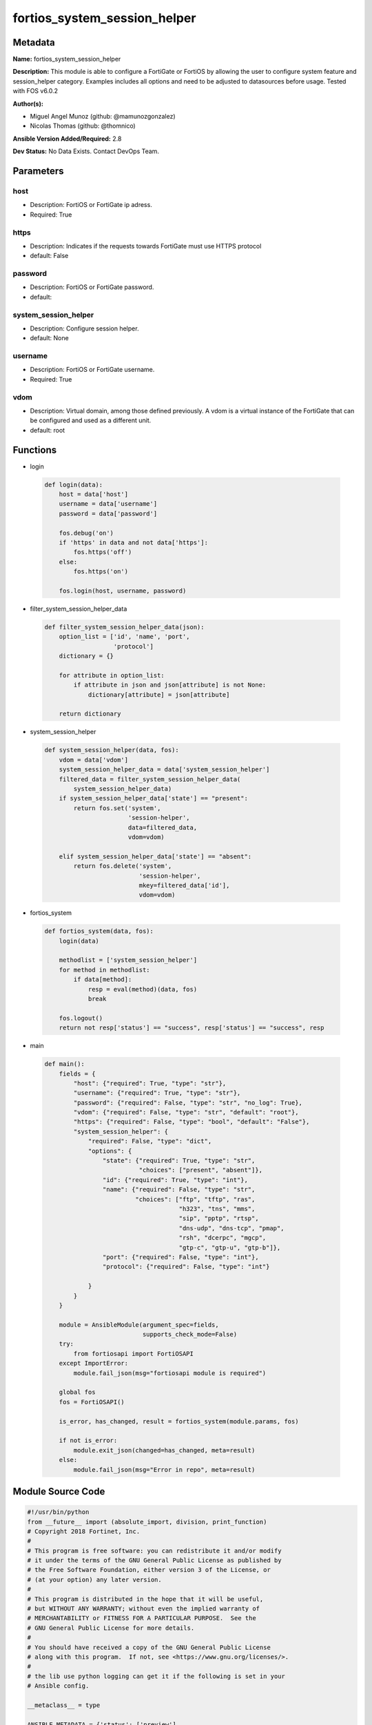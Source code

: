 =============================
fortios_system_session_helper
=============================


Metadata
--------




**Name:** fortios_system_session_helper

**Description:** This module is able to configure a FortiGate or FortiOS by allowing the user to configure system feature and session_helper category. Examples includes all options and need to be adjusted to datasources before usage. Tested with FOS v6.0.2


**Author(s):** 

- Miguel Angel Munoz (github: @mamunozgonzalez)

- Nicolas Thomas (github: @thomnico)



**Ansible Version Added/Required:** 2.8

**Dev Status:** No Data Exists. Contact DevOps Team.

Parameters
----------

host
++++

- Description: FortiOS or FortiGate ip adress.

  

- Required: True

https
+++++

- Description: Indicates if the requests towards FortiGate must use HTTPS protocol

  

- default: False

password
++++++++

- Description: FortiOS or FortiGate password.

  

- default: 

system_session_helper
+++++++++++++++++++++

- Description: Configure session helper.

  

- default: None

username
++++++++

- Description: FortiOS or FortiGate username.

  

- Required: True

vdom
++++

- Description: Virtual domain, among those defined previously. A vdom is a virtual instance of the FortiGate that can be configured and used as a different unit.

  

- default: root




Functions
---------




- login

 .. code-block:: python

    def login(data):
        host = data['host']
        username = data['username']
        password = data['password']
    
        fos.debug('on')
        if 'https' in data and not data['https']:
            fos.https('off')
        else:
            fos.https('on')
    
        fos.login(host, username, password)
    
    

- filter_system_session_helper_data

 .. code-block:: python

    def filter_system_session_helper_data(json):
        option_list = ['id', 'name', 'port',
                       'protocol']
        dictionary = {}
    
        for attribute in option_list:
            if attribute in json and json[attribute] is not None:
                dictionary[attribute] = json[attribute]
    
        return dictionary
    
    

- system_session_helper

 .. code-block:: python

    def system_session_helper(data, fos):
        vdom = data['vdom']
        system_session_helper_data = data['system_session_helper']
        filtered_data = filter_system_session_helper_data(
            system_session_helper_data)
        if system_session_helper_data['state'] == "present":
            return fos.set('system',
                           'session-helper',
                           data=filtered_data,
                           vdom=vdom)
    
        elif system_session_helper_data['state'] == "absent":
            return fos.delete('system',
                              'session-helper',
                              mkey=filtered_data['id'],
                              vdom=vdom)
    
    

- fortios_system

 .. code-block:: python

    def fortios_system(data, fos):
        login(data)
    
        methodlist = ['system_session_helper']
        for method in methodlist:
            if data[method]:
                resp = eval(method)(data, fos)
                break
    
        fos.logout()
        return not resp['status'] == "success", resp['status'] == "success", resp
    
    

- main

 .. code-block:: python

    def main():
        fields = {
            "host": {"required": True, "type": "str"},
            "username": {"required": True, "type": "str"},
            "password": {"required": False, "type": "str", "no_log": True},
            "vdom": {"required": False, "type": "str", "default": "root"},
            "https": {"required": False, "type": "bool", "default": "False"},
            "system_session_helper": {
                "required": False, "type": "dict",
                "options": {
                    "state": {"required": True, "type": "str",
                              "choices": ["present", "absent"]},
                    "id": {"required": True, "type": "int"},
                    "name": {"required": False, "type": "str",
                             "choices": ["ftp", "tftp", "ras",
                                         "h323", "tns", "mms",
                                         "sip", "pptp", "rtsp",
                                         "dns-udp", "dns-tcp", "pmap",
                                         "rsh", "dcerpc", "mgcp",
                                         "gtp-c", "gtp-u", "gtp-b"]},
                    "port": {"required": False, "type": "int"},
                    "protocol": {"required": False, "type": "int"}
    
                }
            }
        }
    
        module = AnsibleModule(argument_spec=fields,
                               supports_check_mode=False)
        try:
            from fortiosapi import FortiOSAPI
        except ImportError:
            module.fail_json(msg="fortiosapi module is required")
    
        global fos
        fos = FortiOSAPI()
    
        is_error, has_changed, result = fortios_system(module.params, fos)
    
        if not is_error:
            module.exit_json(changed=has_changed, meta=result)
        else:
            module.fail_json(msg="Error in repo", meta=result)
    
    



Module Source Code
------------------

.. code-block:: python

    #!/usr/bin/python
    from __future__ import (absolute_import, division, print_function)
    # Copyright 2018 Fortinet, Inc.
    #
    # This program is free software: you can redistribute it and/or modify
    # it under the terms of the GNU General Public License as published by
    # the Free Software Foundation, either version 3 of the License, or
    # (at your option) any later version.
    #
    # This program is distributed in the hope that it will be useful,
    # but WITHOUT ANY WARRANTY; without even the implied warranty of
    # MERCHANTABILITY or FITNESS FOR A PARTICULAR PURPOSE.  See the
    # GNU General Public License for more details.
    #
    # You should have received a copy of the GNU General Public License
    # along with this program.  If not, see <https://www.gnu.org/licenses/>.
    #
    # the lib use python logging can get it if the following is set in your
    # Ansible config.
    
    __metaclass__ = type
    
    ANSIBLE_METADATA = {'status': ['preview'],
                        'supported_by': 'community',
                        'metadata_version': '1.1'}
    
    DOCUMENTATION = '''
    ---
    module: fortios_system_session_helper
    short_description: Configure session helper.
    description:
        - This module is able to configure a FortiGate or FortiOS by
          allowing the user to configure system feature and session_helper category.
          Examples includes all options and need to be adjusted to datasources before usage.
          Tested with FOS v6.0.2
    version_added: "2.8"
    author:
        - Miguel Angel Munoz (@mamunozgonzalez)
        - Nicolas Thomas (@thomnico)
    notes:
        - Requires fortiosapi library developed by Fortinet
        - Run as a local_action in your playbook
    requirements:
        - fortiosapi>=0.9.8
    options:
        host:
           description:
                - FortiOS or FortiGate ip adress.
           required: true
        username:
            description:
                - FortiOS or FortiGate username.
            required: true
        password:
            description:
                - FortiOS or FortiGate password.
            default: ""
        vdom:
            description:
                - Virtual domain, among those defined previously. A vdom is a
                  virtual instance of the FortiGate that can be configured and
                  used as a different unit.
            default: root
        https:
            description:
                - Indicates if the requests towards FortiGate must use HTTPS
                  protocol
            type: bool
            default: false
        system_session_helper:
            description:
                - Configure session helper.
            default: null
            suboptions:
                state:
                    description:
                        - Indicates whether to create or remove the object
                    choices:
                        - present
                        - absent
                id:
                    description:
                        - Session helper ID.
                    required: true
                name:
                    description:
                        - Helper name.
                    choices:
                        - ftp
                        - tftp
                        - ras
                        - h323
                        - tns
                        - mms
                        - sip
                        - pptp
                        - rtsp
                        - dns-udp
                        - dns-tcp
                        - pmap
                        - rsh
                        - dcerpc
                        - mgcp
                        - gtp-c
                        - gtp-u
                        - gtp-b
                port:
                    description:
                        - Protocol port.
                protocol:
                    description:
                        - Protocol number.
    '''
    
    EXAMPLES = '''
    - hosts: localhost
      vars:
       host: "192.168.122.40"
       username: "admin"
       password: ""
       vdom: "root"
      tasks:
      - name: Configure session helper.
        fortios_system_session_helper:
          host:  "{{ host }}"
          username: "{{ username }}"
          password: "{{ password }}"
          vdom:  "{{ vdom }}"
          system_session_helper:
            state: "present"
            id:  "3"
            name: "default_name_4"
            port: "5"
            protocol: "6"
    '''
    
    RETURN = '''
    build:
      description: Build number of the fortigate image
      returned: always
      type: string
      sample: '1547'
    http_method:
      description: Last method used to provision the content into FortiGate
      returned: always
      type: string
      sample: 'PUT'
    http_status:
      description: Last result given by FortiGate on last operation applied
      returned: always
      type: string
      sample: "200"
    mkey:
      description: Master key (id) used in the last call to FortiGate
      returned: success
      type: string
      sample: "key1"
    name:
      description: Name of the table used to fulfill the request
      returned: always
      type: string
      sample: "urlfilter"
    path:
      description: Path of the table used to fulfill the request
      returned: always
      type: string
      sample: "webfilter"
    revision:
      description: Internal revision number
      returned: always
      type: string
      sample: "17.0.2.10658"
    serial:
      description: Serial number of the unit
      returned: always
      type: string
      sample: "FGVMEVYYQT3AB5352"
    status:
      description: Indication of the operation's result
      returned: always
      type: string
      sample: "success"
    vdom:
      description: Virtual domain used
      returned: always
      type: string
      sample: "root"
    version:
      description: Version of the FortiGate
      returned: always
      type: string
      sample: "v5.6.3"
    
    '''
    
    from ansible.module_utils.basic import AnsibleModule
    
    fos = None
    
    
    def login(data):
        host = data['host']
        username = data['username']
        password = data['password']
    
        fos.debug('on')
        if 'https' in data and not data['https']:
            fos.https('off')
        else:
            fos.https('on')
    
        fos.login(host, username, password)
    
    
    def filter_system_session_helper_data(json):
        option_list = ['id', 'name', 'port',
                       'protocol']
        dictionary = {}
    
        for attribute in option_list:
            if attribute in json and json[attribute] is not None:
                dictionary[attribute] = json[attribute]
    
        return dictionary
    
    
    def system_session_helper(data, fos):
        vdom = data['vdom']
        system_session_helper_data = data['system_session_helper']
        filtered_data = filter_system_session_helper_data(
            system_session_helper_data)
        if system_session_helper_data['state'] == "present":
            return fos.set('system',
                           'session-helper',
                           data=filtered_data,
                           vdom=vdom)
    
        elif system_session_helper_data['state'] == "absent":
            return fos.delete('system',
                              'session-helper',
                              mkey=filtered_data['id'],
                              vdom=vdom)
    
    
    def fortios_system(data, fos):
        login(data)
    
        methodlist = ['system_session_helper']
        for method in methodlist:
            if data[method]:
                resp = eval(method)(data, fos)
                break
    
        fos.logout()
        return not resp['status'] == "success", resp['status'] == "success", resp
    
    
    def main():
        fields = {
            "host": {"required": True, "type": "str"},
            "username": {"required": True, "type": "str"},
            "password": {"required": False, "type": "str", "no_log": True},
            "vdom": {"required": False, "type": "str", "default": "root"},
            "https": {"required": False, "type": "bool", "default": "False"},
            "system_session_helper": {
                "required": False, "type": "dict",
                "options": {
                    "state": {"required": True, "type": "str",
                              "choices": ["present", "absent"]},
                    "id": {"required": True, "type": "int"},
                    "name": {"required": False, "type": "str",
                             "choices": ["ftp", "tftp", "ras",
                                         "h323", "tns", "mms",
                                         "sip", "pptp", "rtsp",
                                         "dns-udp", "dns-tcp", "pmap",
                                         "rsh", "dcerpc", "mgcp",
                                         "gtp-c", "gtp-u", "gtp-b"]},
                    "port": {"required": False, "type": "int"},
                    "protocol": {"required": False, "type": "int"}
    
                }
            }
        }
    
        module = AnsibleModule(argument_spec=fields,
                               supports_check_mode=False)
        try:
            from fortiosapi import FortiOSAPI
        except ImportError:
            module.fail_json(msg="fortiosapi module is required")
    
        global fos
        fos = FortiOSAPI()
    
        is_error, has_changed, result = fortios_system(module.params, fos)
    
        if not is_error:
            module.exit_json(changed=has_changed, meta=result)
        else:
            module.fail_json(msg="Error in repo", meta=result)
    
    
    if __name__ == '__main__':
        main()


